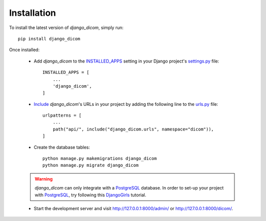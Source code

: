 Installation
============

To install the latest version of `django_dicom`, simply run::

    pip install django_dicom

Once installed:

    * Add `django_dicom` to the `INSTALLED_APPS <https://docs.djangoproject.com/en/2.2/ref/settings/#installed-apps>`_ setting in your Django project's `settings.py <https://docs.djangoproject.com/en/2.2/topics/settings/>`_ file::

            INSTALLED_APPS = [
                ...
                'django_dicom',
            ]

    * `Include <https://docs.djangoproject.com/en/2.2/topics/http/urls/#url-namespaces-and-included-urlconfs>`_ `django_dicom`'s URLs in your project by adding the following line to the `urls.py <https://docs.djangoproject.com/en/2.2/topics/http/urls/>`_ file::

            urlpatterns = [
                ...
                path("api/", include("django_dicom.urls", namespace="dicom")),
            ]

    * Create the database tables::

            python manage.py makemigrations django_dicom
            python manage.py migrate django_dicom


    .. warning::
        `django_dicom` can only integrate with a `PostgreSQL <https://www.postgresql.org/>`_
        database. In order to set-up your project with `PostgreSQL <https://www.postgresql.org/>`_,
        try following this `DjangoGirls <https://tutorial-extensions.djangogirls.org/en/optional_postgresql_installation/>`_
        tutorial.

    * Start the development server and visit http://127.0.0.1:8000/admin/ or http://127.0.0.1:8000/dicom/.
